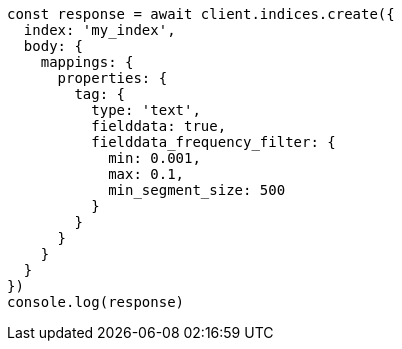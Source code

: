 // This file is autogenerated, DO NOT EDIT
// Use `node scripts/generate-docs-examples.js` to generate the docs examples

[source, js]
----
const response = await client.indices.create({
  index: 'my_index',
  body: {
    mappings: {
      properties: {
        tag: {
          type: 'text',
          fielddata: true,
          fielddata_frequency_filter: {
            min: 0.001,
            max: 0.1,
            min_segment_size: 500
          }
        }
      }
    }
  }
})
console.log(response)
----

